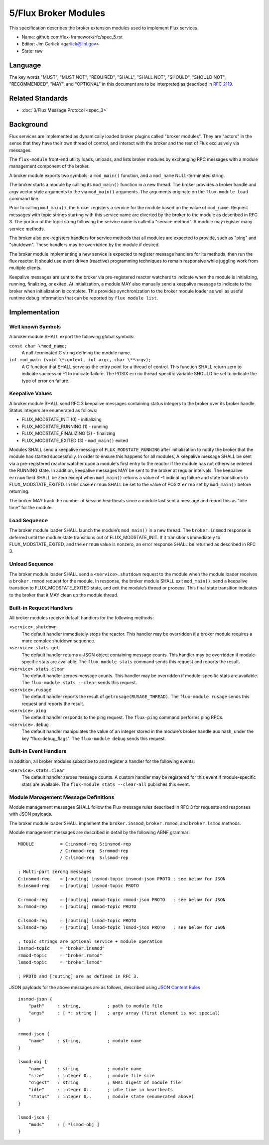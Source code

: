 .. github display
   GitHub is NOT the preferred viewer for this file. Please visit
   https://flux-framework.rtfd.io/projects/flux-rfc/en/latest/spec_5.html

5/Flux Broker Modules
=====================

This specification describes the broker extension modules
used to implement Flux services.

-  Name: github.com/flux-framework/rfc/spec_5.rst

-  Editor: Jim Garlick <garlick@llnl.gov>

-  State: raw


Language
--------

The key words "MUST", "MUST NOT", "REQUIRED", "SHALL", "SHALL NOT", "SHOULD",
"SHOULD NOT", "RECOMMENDED", "MAY", and "OPTIONAL" in this document are to
be interpreted as described in `RFC 2119 <http://tools.ietf.org/html/rfc2119>`__.


Related Standards
-----------------

-  :doc:`3/Flux Message Protocol <spec_3>`


Background
----------

Flux services are implemented as dynamically loaded broker plugins called
"broker modules". They are "actors" in the sense that they have
their own thread of control, and interact with the broker and the rest
of Flux exclusively via messages.

The ``flux-module`` front-end utility loads, unloads, and lists broker modules
by exchanging RPC messages with a module management component of the broker.

A broker module exports two symbols: a ``mod_main()`` function, and
a ``mod_name`` NULL-terminated string.

The broker starts a module by calling its ``mod_main()`` function in
a new thread. The broker provides a broker handle and argv vector
style arguments to the via ``mod_main()`` arguments. The arguments originate
on the ``flux-module load`` command line.

Prior to calling ``mod_main()``, the broker registers a service for the
module based on the value of ``mod_name``. Request messages with
topic strings starting with this service name are diverted by the broker
to the module as described in RFC 3. The portion of the topic string
following the service name is called a "service method". A module
may register many service methods.

The broker also pre-registers handlers for service methods that all
modules are expected to provide, such as "ping" and "shutdown". These
handlers may be overridden by the module if desired.

The broker module implementing a new service is expected to register
message handlers for its methods, then run the flux reactor. It should
use event driven (reactive) programming techniques to remain responsive
while juggling work from multiple clients.

Keepalive messages are sent to the broker via pre-registered reactor
watchers to indicate when the module is initializing, running, finalizing,
or exited. At initialization, a module MAY also manually send a keepalive
message to indicate to the broker when initialization is complete. This
provides synchronization to the broker module loader as well as useful
runtime debug information that can be reported by ``flux module list``.


Implementation
--------------


Well known Symbols
~~~~~~~~~~~~~~~~~~

A broker module SHALL export the following global symbols:

``const char \*mod_name;``
   A null-terminated C string defining the module name.

``int mod_main (void \*context, int argc, char \**argv);``
   A C function that SHALL serve as the entry point for a thread of control.
   This function SHALL return zero to indicate success or -1 to indicate failure.
   The POSIX ``errno`` thread-specific variable SHOULD be set to indicate the
   type of error on failure.


Keepalive Values
~~~~~~~~~~~~~~~~

A broker module SHALL send RFC 3 keepalive messages containing status
integers to the broker over its broker handle. Status integers are
enumerated as follows:

-  FLUX_MODSTATE_INIT (0) - initializing

-  FLUX_MODSTATE_RUNNING (1) - running

-  FLUX_MODSTATE_FINALIZING (2) - finalizing

-  FLUX_MODSTATE_EXITED (3) - ``mod_main()`` exited

Modules SHALL send a keepalive message of ``FLUX_MODSTATE_RUNNING``
after initialization to notify the broker that the module has started
successfully. In order to ensure this happens for all modules, A keepalive
message SHALL be sent via a pre-registered reactor watcher upon a module's
first entry to the reactor if the module has not otherwise entered the
RUNNING state. In addition, keepalive messages MAY be sent to the broker
at regular intervals. The keepalive ``errnum`` field SHALL be zero except
when ``mod_main()`` returns a value of -1 indicating failure and state
transitions to FLUX_MODSTATE_EXITED. In this case ``errnum`` SHALL be
set to the value of POSIX ``errno`` set by ``mod_main()`` before returning.

The broker MAY track the number of session heartbeats since a
module last sent a message and report this as "idle time"
for the module.


Load Sequence
~~~~~~~~~~~~~

The broker module loader SHALL launch the module’s ``mod_main()`` in a
new thread. The ``broker.insmod`` response is deferred until the module
state transitions out of FLUX_MODSTATE_INIT. If it transitions immediately to
FLUX_MODSTATE_EXITED, and the ``errnum`` value is nonzero, an error response
SHALL be returned as described in RFC 3.


Unload Sequence
~~~~~~~~~~~~~~~

The broker module loader SHALL send a ``<service>.shutdown`` request to the
module when the module loader receives a ``broker.rmmod`` request for the
module. In response, the broker module SHALL exit ``mod_main()``, send a
keepalive transition to FLUX_MODSTATE_EXITED state, and exit the
module’s thread or process. This final state transition indicates to
the broker that it MAY clean up the module thread.


Built-in Request Handlers
~~~~~~~~~~~~~~~~~~~~~~~~~

All broker modules receive default handlers for the following methods:

``<service>.shutdown``
   The default handler immediately stops the reactor. This handler may
   be overridden if a broker module requires a more complex shutdown sequence.

``<service>.stats.get``
   The default handler returns a JSON object containing message counts.
   This handler may be overridden if module-specific stats are available.
   The ``flux-module stats`` command sends this request and reports the result.

``<service>.stats.clear``
   The default handler zeroes message counts.
   This handler may be overridden if module-specific stats are available.
   The ``flux-module stats --clear`` sends this request.

``<service>.rusage``
   The default handler reports the result of ``getrusage(RUSAGE_THREAD)``.
   The ``flux-module rusage`` sends this request and reports the result.

``<service>.ping``
   The default handler responds to the ping request.
   The ``flux-ping`` command performs ping RPCs.

``<service>.debug``
   The default handler manipulates the value of an integer stored in the
   module’s broker handle aux hash, under the key "flux::debug_flags".
   The ``flux-module debug`` sends this request.


Built-in Event Handlers
~~~~~~~~~~~~~~~~~~~~~~~

In addition, all broker modules subscribe to and register a handler for
the following events:

``<service>.stats.clear``
   The default handler zeroes message counts. A custom handler may be
   registered for this event if module-specific stats are available.
   The ``flux-module stats --clear-all`` publishes this event.


Module Management Message Definitions
~~~~~~~~~~~~~~~~~~~~~~~~~~~~~~~~~~~~~

Module management messages SHALL follow the Flux message rules described
in RFC 3 for requests and responses with JSON payloads.

The broker module loader SHALL implement the ``broker.insmod``,
``broker.rmmod``, and ``broker.lsmod`` methods.

Module management messages are described in detail by the following
ABNF grammar:

::

   MODULE          = C:insmod-req S:insmod-rep
                   / C:rmmod-req  S:rmmod-rep
                   / C:lsmod-req  S:lsmod-rep

   ; Multi-part zeromq messages
   C:insmod-req    = [routing] insmod-topic insmod-json PROTO ; see below for JSON
   S:insmod-rep    = [routing] insmod-topic PROTO

   C:rmmod-req     = [routing] rmmod-topic rmmod-json PROTO   ; see below for JSON
   S:rmmod-rep     = [routing] rmmod-topic PROTO

   C:lsmod-req     = [routing] lsmod-topic PROTO
   S:lsmod-rep     = [routing] lsmod-topic lsmod-json PROTO   ; see below for JSON

   ; topic strings are optional service + module operation
   insmod-topic    = "broker.insmod"
   rmmod-topic     = "broker.rmmod"
   lsmod-topic     = "broker.lsmod"

   ; PROTO and [routing] are as defined in RFC 3.

JSON payloads for the above messages are as follows, described using
`JSON
Content Rules <https://tools.ietf.org/html/draft-newton-json-content-rules-05>`__

::

   insmod-json {
       "path"     : string,          ; path to module file
       "args"     : [ *: string ]    ; argv array (first element is not special)
   }

   rmmod-json {
       "name"     : string,          ; module name
   }

   lsmod-obj {
       "name"     : string           ; module name
       "size"     : integer 0..      ; module file size
       "digest"   : string           ; SHA1 digest of module file
       "idle"     : integer 0..      ; idle time in heartbeats
       "status"   : integer 0..      ; module state (enumerated above)
   }

   lsmod-json {
       "mods"     : [ *lsmod-obj ]
   }
